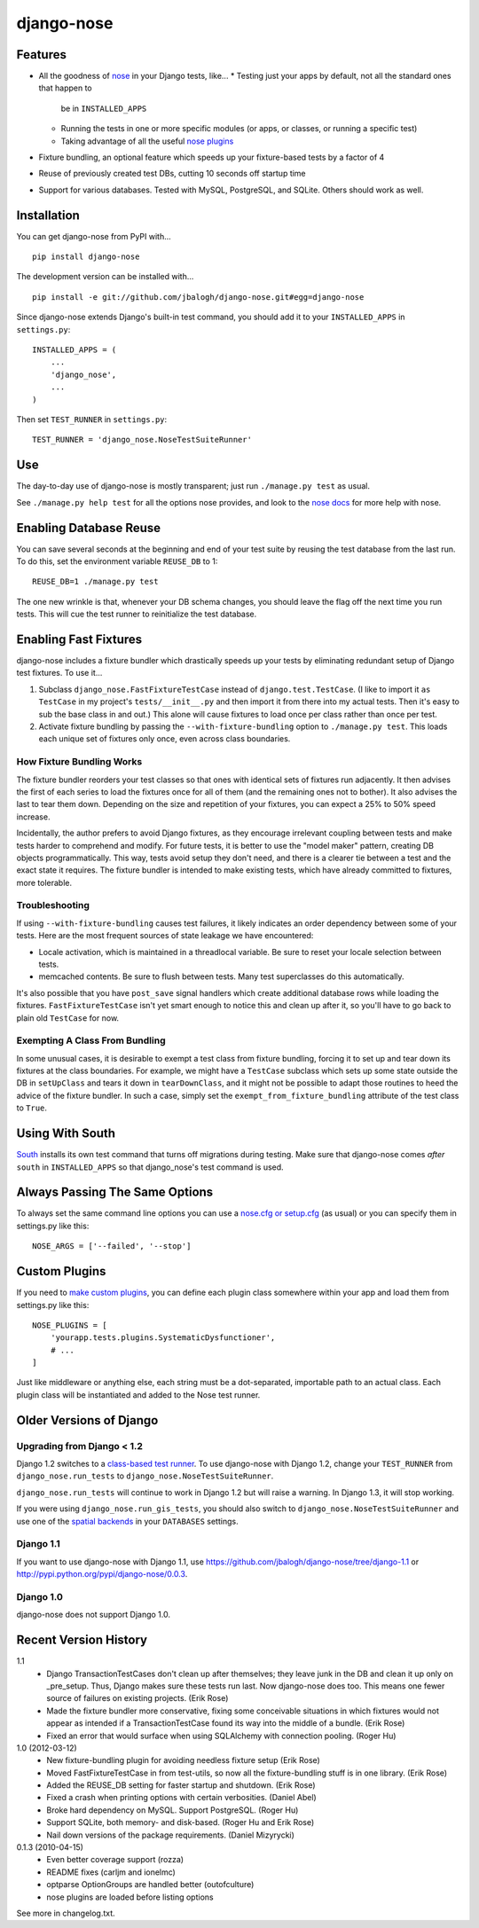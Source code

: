===========
django-nose
===========

Features
--------

* All the goodness of `nose`_ in your Django tests, like...
  * Testing just your apps by default, not all the standard ones that happen to
    be in ``INSTALLED_APPS``
  * Running the tests in one or more specific modules (or apps, or classes, or
    running a specific test)
  * Taking advantage of all the useful `nose plugins`_
* Fixture bundling, an optional feature which speeds up your fixture-based
  tests by a factor of 4
* Reuse of previously created test DBs, cutting 10 seconds off startup time
* Support for various databases. Tested with MySQL, PostgreSQL, and SQLite.
  Others should work as well.

.. _nose: http://somethingaboutorange.com/mrl/projects/nose/
.. _nose plugins: http://nose-plugins.jottit.com/


Installation
------------

You can get django-nose from PyPI with... ::

    pip install django-nose

The development version can be installed with... ::

    pip install -e git://github.com/jbalogh/django-nose.git#egg=django-nose

Since django-nose extends Django's built-in test command, you should add it to
your ``INSTALLED_APPS`` in ``settings.py``::

    INSTALLED_APPS = (
        ...
        'django_nose',
        ...
    )

Then set ``TEST_RUNNER`` in ``settings.py``::

    TEST_RUNNER = 'django_nose.NoseTestSuiteRunner'


Use
---

The day-to-day use of django-nose is mostly transparent; just run ``./manage.py
test`` as usual.

See ``./manage.py help test`` for all the options nose provides, and look to
the `nose docs`_ for more help with nose.

.. _nose docs: http://somethingaboutorange.com/mrl/projects/nose/


Enabling Database Reuse
-----------------------

You can save several seconds at the beginning and end of your test suite by
reusing the test database from the last run. To do this, set the environment
variable ``REUSE_DB`` to 1::

    REUSE_DB=1 ./manage.py test

The one new wrinkle is that, whenever your DB schema changes, you should leave
the flag off the next time you run tests. This will cue the test runner to
reinitialize the test database.


Enabling Fast Fixtures
----------------------

django-nose includes a fixture bundler which drastically speeds up your tests
by eliminating redundant setup of Django test fixtures. To use it...

1. Subclass ``django_nose.FastFixtureTestCase`` instead of
   ``django.test.TestCase``. (I like to import it ``as TestCase`` in my
   project's ``tests/__init__.py`` and then import it from there into my actual
   tests. Then it's easy to sub the base class in and out.) This alone will
   cause fixtures to load once per class rather than once per test.
2. Activate fixture bundling by passing the ``--with-fixture-bundling`` option
   to ``./manage.py test``. This loads each unique set of fixtures only once,
   even across class boundaries.

How Fixture Bundling Works
~~~~~~~~~~~~~~~~~~~~~~~~~~

The fixture bundler reorders your test classes so that ones with identical sets
of fixtures run adjacently. It then advises the first of each series to load
the fixtures once for all of them (and the remaining ones not to bother). It
also advises the last to tear them down. Depending on the size and repetition
of your fixtures, you can expect a 25% to 50% speed increase.

Incidentally, the author prefers to avoid Django fixtures, as they encourage
irrelevant coupling between tests and make tests harder to comprehend and
modify. For future tests, it is better to use the "model maker" pattern,
creating DB objects programmatically. This way, tests avoid setup they don't
need, and there is a clearer tie between a test and the exact state it
requires. The fixture bundler is intended to make existing tests, which have
already committed to fixtures, more tolerable.

Troubleshooting
~~~~~~~~~~~~~~~

If using ``--with-fixture-bundling`` causes test failures, it likely indicates
an order dependency between some of your tests. Here are the most frequent
sources of state leakage we have encountered:

* Locale activation, which is maintained in a threadlocal variable. Be sure to
  reset your locale selection between tests.
* memcached contents. Be sure to flush between tests. Many test superclasses do
  this automatically.

It's also possible that you have ``post_save`` signal handlers which create
additional database rows while loading the fixtures. ``FastFixtureTestCase``
isn't yet smart enough to notice this and clean up after it, so you'll have to
go back to plain old ``TestCase`` for now.

Exempting A Class From Bundling
~~~~~~~~~~~~~~~~~~~~~~~~~~~~~~~

In some unusual cases, it is desirable to exempt a test class from fixture
bundling, forcing it to set up and tear down its fixtures at the class
boundaries. For example, we might have a ``TestCase`` subclass which sets up
some state outside the DB in ``setUpClass`` and tears it down in
``tearDownClass``, and it might not be possible to adapt those routines to heed
the advice of the fixture bundler. In such a case, simply set the
``exempt_from_fixture_bundling`` attribute of the test class to ``True``.


Using With South
----------------

`South`_ installs its own test command that turns off migrations during
testing. Make sure that django-nose comes *after* ``south`` in
``INSTALLED_APPS`` so that django_nose's test command is used.

.. _South: http://south.aeracode.org/


Always Passing The Same Options
-------------------------------

To always set the same command line options you can use a `nose.cfg or
setup.cfg`_ (as usual) or you can specify them in settings.py like this::

    NOSE_ARGS = ['--failed', '--stop']

.. _nose.cfg or setup.cfg: http://somethingaboutorange.com/mrl/projects/nose/0.11.2/usage.html#configuration


Custom Plugins
--------------

If you need to `make custom plugins`_, you can define each plugin class
somewhere within your app and load them from settings.py like this::

    NOSE_PLUGINS = [
        'yourapp.tests.plugins.SystematicDysfunctioner',
        # ...
    ]

Just like middleware or anything else, each string must be a dot-separated,
importable path to an actual class. Each plugin class will be instantiated and
added to the Nose test runner.

.. _make custom plugins: http://somethingaboutorange.com/mrl/projects/nose/0.11.2/plugins.html#writing-plugins


Older Versions of Django
------------------------

Upgrading from Django < 1.2
~~~~~~~~~~~~~~~~~~~~~~~~~~~

Django 1.2 switches to a `class-based test runner`_. To use django-nose
with Django 1.2, change your ``TEST_RUNNER`` from ``django_nose.run_tests`` to
``django_nose.NoseTestSuiteRunner``.

``django_nose.run_tests`` will continue to work in Django 1.2 but will raise a
warning. In Django 1.3, it will stop working.

If you were using ``django_nose.run_gis_tests``, you should also switch to
``django_nose.NoseTestSuiteRunner`` and use one of the `spatial backends`_ in
your ``DATABASES`` settings.

.. _class-based test runner: http://docs.djangoproject.com/en/dev/releases/1.2/#function-based-test-runners
.. _spatial backends: http://docs.djangoproject.com/en/dev/ref/contrib/gis/db-api/#id1

Django 1.1
~~~~~~~~~~

If you want to use django-nose with Django 1.1, use
https://github.com/jbalogh/django-nose/tree/django-1.1 or
http://pypi.python.org/pypi/django-nose/0.0.3.

Django 1.0
~~~~~~~~~~

django-nose does not support Django 1.0.


Recent Version History
----------------------

1.1
  * Django TransactionTestCases don't clean up after themselves; they leave
    junk in the DB and clean it up only on _pre_setup. Thus, Django makes sure
    these tests run last. Now django-nose does too. This means one fewer source
    of failures on existing projects. (Erik Rose)
  * Made the fixture bundler more conservative, fixing some conceivable
    situations in which fixtures would not appear as intended if a
    TransactionTestCase found its way into the middle of a bundle. (Erik Rose)
  * Fixed an error that would surface when using SQLAlchemy with connection
    pooling. (Roger Hu)

1.0 (2012-03-12)
  * New fixture-bundling plugin for avoiding needless fixture setup (Erik Rose)
  * Moved FastFixtureTestCase in from test-utils, so now all the
    fixture-bundling stuff is in one library. (Erik Rose)
  * Added the REUSE_DB setting for faster startup and shutdown. (Erik Rose)
  * Fixed a crash when printing options with certain verbosities. (Daniel Abel)
  * Broke hard dependency on MySQL. Support PostgreSQL. (Roger Hu)
  * Support SQLite, both memory- and disk-based. (Roger Hu and Erik Rose)
  * Nail down versions of the package requirements. (Daniel Mizyrycki)

0.1.3 (2010-04-15)
  * Even better coverage support (rozza)
  * README fixes (carljm and ionelmc)
  * optparse OptionGroups are handled better (outofculture)
  * nose plugins are loaded before listing options

See more in changelog.txt.
